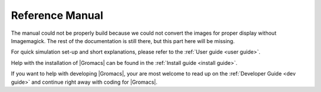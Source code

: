 .. _gmx-reference-manual-rst:

****************
Reference Manual
****************

.. highlight:: bash

The manual could not be properly build because we could not
convert the images for proper display without Imagemagick.
The rest of the documentation is still there, but this part here will be missing.

For quick simulation set-up and short explanations,
please refer to the :ref:`User guide <user guide>`.

Help with the installation of |Gromacs| can be found in the
:ref:`Install guide <install guide>`.

If you want to help with developing |Gromacs|, your are most welcome
to read up on the :ref:`Developer Guide <dev guide>` and continue
right away with coding for |Gromacs|.


